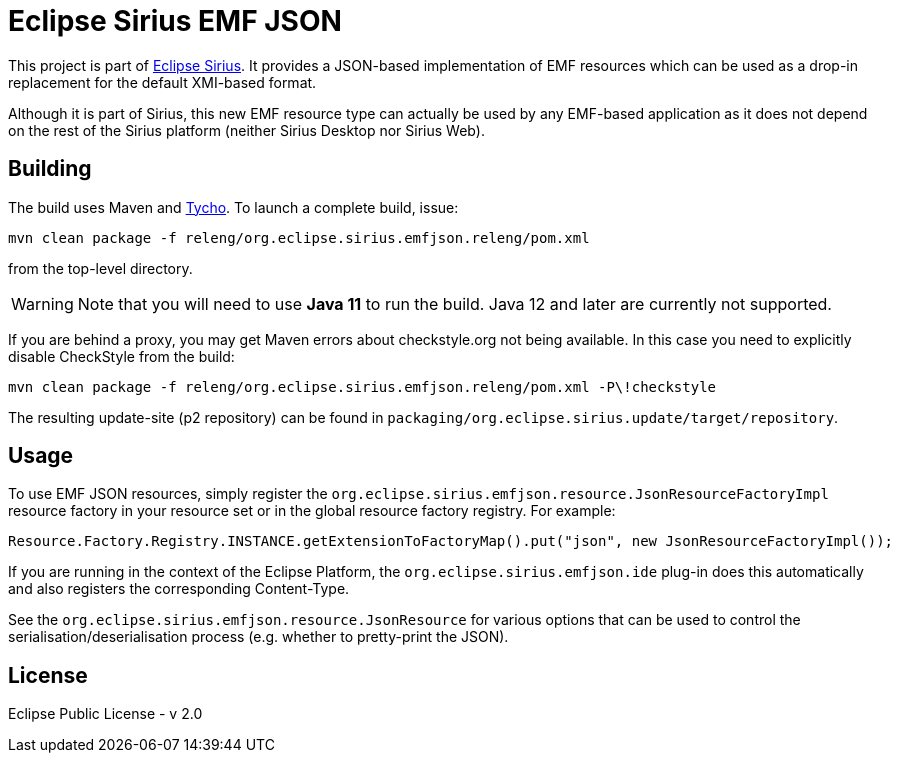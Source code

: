 = Eclipse Sirius EMF JSON

This project is part of http://www.eclipse.org/sirius[Eclipse Sirius].
It provides a JSON-based implementation of EMF resources which can be used as a drop-in replacement for the default XMI-based format.

Although it is part of Sirius, this new EMF resource type can actually be used by any EMF-based application as it does not depend on the rest of the Sirius platform (neither Sirius Desktop nor Sirius Web).

== Building

The build uses Maven and http://www.eclipse.org/tycho/[Tycho]. To launch a complete build, issue:

    mvn clean package -f releng/org.eclipse.sirius.emfjson.releng/pom.xml

from the top-level directory.


WARNING: Note that you will need to use **Java 11** to run the build. Java 12 and later are currently not supported.

If you are behind a proxy, you may get Maven errors about checkstyle.org not being available. In this case you need to explicitly disable CheckStyle from the build:

    mvn clean package -f releng/org.eclipse.sirius.emfjson.releng/pom.xml -P\!checkstyle

The resulting update-site (p2 repository) can be found in `packaging/org.eclipse.sirius.update/target/repository`.

== Usage

To use EMF JSON resources, simply register the `org.eclipse.sirius.emfjson.resource.JsonResourceFactoryImpl` resource factory in your resource set or in the global resource factory registry.
For example:

    Resource.Factory.Registry.INSTANCE.getExtensionToFactoryMap().put("json", new JsonResourceFactoryImpl());

If you are running in the context of the Eclipse Platform, the `org.eclipse.sirius.emfjson.ide` plug-in does this automatically and also registers the corresponding Content-Type.

See the `org.eclipse.sirius.emfjson.resource.JsonResource` for various options that can be used to control the serialisation/deserialisation process (e.g. whether to pretty-print the JSON).

== License

Eclipse Public License - v 2.0
